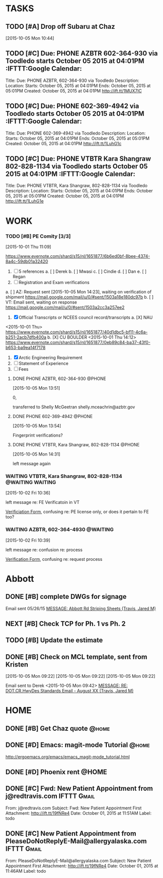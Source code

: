 #+SEQ_TODO: TODO(t) NEXT(n) DELEGATED(g) SOMEDAY(s) WAITING(w) | DONE(d) CANCELLED(c) REFERENCE(r) 
* TASKS
  :LOGBOOK:  
  CLOCK: [2015-10-05 Mon 11:07]--[2015-10-05 Mon 11:54] =>  0:47
  :END:      
  :PROPERTIES:
  :ToodledoLastSync: 1444091915
  :OrgToodledoVersion: 2.16
  :ToodledoLastEdit: 1444091914
  :ToodledoLastDelete: 1443659917
  :END:
** TODO [#A] Drop off Subaru at Chaz
   DEADLINE: <2015-10-06 Tue>
   :PROPERTIES:
   :ToodledoID: 214164149
   :Hash:     4f07f74aaab4a02a1295c7148919a85d
   :END:
   [2015-10-05 Mon 10:44]

** TODO [#C] Due: PHONE AZBTR 602-364-930 via Toodledo starts October 05 2015 at 04:01PM :IFTTT:Google Calendar:
   :PROPERTIES:
   :ToodledoID: 214176555
   :Hash:     52dcd84a0f318dc6cfe865d7c4a00693
   :END:
   Title: Due: PHONE AZBTR, 602-364-930 via Toodledo
   Description:
   Location:
   Starts: October 05, 2015 at 04:01PM
   Ends: October 05, 2015 at 05:01PM
   Created: October 05, 2015 at 04:01PM
   http://ift.tt/1MUX7IC
** TODO [#C] Due: PHONE 602-369-4942 via Toodledo starts October 05 2015 at 04:01PM :IFTTT:Google Calendar:
   :PROPERTIES:
   :ToodledoID: 214176557
   :Hash:     06c50ae2f4e1de97c12fd37f84c98d5e
   :END:
   Title: Due: PHONE 602-369-4942 via Toodledo
   Description:
   Location:
   Starts: October 05, 2015 at 04:01PM
   Ends: October 05, 2015 at 05:01PM
   Created: October 05, 2015 at 04:01PM
   http://ift.tt/1LuhG1c
** TODO [#C] Due: PHONE VTBTR Kara Shangraw 802-828-1134 via Toodledo starts October 05 2015 at 04:01PM :IFTTT:Google Calendar:
   :PROPERTIES:
   :ToodledoID: 214176559
   :Hash:     e78cff9ae446e01c71dfc21c77b5e9be
   :END:
   Title: Due: PHONE VTBTR, Kara Shangraw, 802-828-1134 via Toodledo
   Description:
   Location:
   Starts: October 05, 2015 at 04:01PM
   Ends: October 05, 2015 at 05:01PM
   Created: October 05, 2015 at 04:01PM
   http://ift.tt/1LuhG1e
* WORK
  :PROPERTIES:
  :ToodledoFolderID: 3900437
  :END:
*** TODO [#B] PE Comity [3/3]
    :LOGBOOK:  
    CLOCK: [2015-10-05 Mon 14:45]--[2015-10-05 Mon 16:01] =>  1:16
    CLOCK: [2015-10-01 Thu 11:09]--[2015-10-01 Thu 11:42] =>  0:33
    :END:      
    :PROPERTIES:
    :ToodledoID: 213971945
    :Hash:     b2bcbaf45d4307228b3668107a95b4a9
    :END:
    [2015-10-01 Thu 11:09]

    https://www.evernote.com/shard/s15/nl/1651877/6b6ed0bf-8bee-4374-8a4c-59db01a32420
    1. [ ] 5 references
     a. [ ] Derek
     b. [ ] Mwasi
     c. [ ] Cindie
     d. [ ] Dan
     e. [ ] Regan
    2. [ ] Registration and Exam verifications
    a. [ ] AZ: Request sent [2015-10-05 Mon 14:23], waiting on verification of shipment
    [[https://mail.google.com/mail/u/0/#sent/1503a18e180dc97b]]
    b. [ ] VT: Email sent, waiting on response
    https://mail.google.com/mail/u/0/#sent/1503a2cc3a257ee2
    3. [X] Official Transcripts or NCEES council record/transcripts
     a. [X] NAU
    <2015-10-01 Thu>
    [[https://www.evernote.com/shard/s15/nl/1651877/40d1dbc5-bf11-4c6a-b251-2acb7dfb400a]]
     b. [X] CU BOULDER
    <2015-10-01 Thu 14:12>
    [[https://www.evernote.com/shard/s15/nl/1651877/0eb89c84-ba37-43f0-b653-ba9ea14f7178]]
    4. [X] Arctic Engineering Requirement
    5. [ ] Statement of Experience
    6. [ ] Fees
**** DONE PHONE AZBTR, 602-364-930                                   :@PHONE:
     CLOSED: [2015-10-05 Mon 15:03]
  :LOGBOOK:  
  CLOCK: [2015-10-05 Mon 13:56]--[2015-10-05 Mon 14:31] =>  0:35
  CLOCK: [2015-10-05 Mon 13:51]--[2015-10-05 Mon 13:54] =>  0:03
  :END:      
     :PROPERTIES:
     :ToodledoID: 214176479
     :Hash:     ce21fec2c62de0580706fd732524b98a
     :END:
[2015-10-05 Mon 13:51]

0, 

transferred to Shelly McGeetran
shelly.mceachrin@azbtr.gov
**** DONE PHONE 602-369-4942                                         :@PHONE:
     CLOSED: [2015-10-05 Mon 15:03]
  :LOGBOOK:  
  CLOCK: [2015-10-05 Mon 13:54]--[2015-10-05 Mon 13:56] =>  0:02
  :END:      
     :PROPERTIES:
     :ToodledoID: 214176481
     :Hash:     884e5a1efade5a887a4568f30e1bc63b
     :END:
[2015-10-05 Mon 13:54]

Fingerprint verifications?
**** DONE PHONE VTBTR, Kara Shangraw, 802-828-1134                   :@PHONE:
     CLOSED: [2015-10-05 Mon 15:03]
  :LOGBOOK:  
  CLOCK: [2015-10-05 Mon 14:31]--[2015-10-05 Mon 14:33] =>  0:02
  :END:      
     :PROPERTIES:
     :ToodledoID: 214176483
     :Hash:     eec70ac3e3e67128366bfa28400b067d
     :END:
[2015-10-05 Mon 14:31]

left message again

*** WAITING VTBTR, Kara Shangraw, 802-828-1134             :@WAITING:WAITING:
   :LOGBOOK:  
  CLOCK: [2015-10-02 Fri 10:36]--[2015-10-02 Fri 10:39] =>  0:03
  :END:      
   :PROPERTIES:
   :ToodledoID: 214027453
   :Hash:     896dd1dc6835f5cc710409be6a67abc1
   :END:
    [2015-10-02 Fri 10:36]

    left message re: FE Verificatoin in VT

    [[https://www.sec.state.vt.us/professional-regulation/frequently-asked-questions.aspx#][Verificiation Form]], confusing re: PE license only, or does it pertain to FE too?

*** WAITING AZBTR, 602-364-4930                                    :@WAITING:
    :LOGBOOK:  
    CLOCK: [2015-10-02 Fri 10:39]--[2015-10-02 Fri 10:40] =>  0:01
    :END:      
    :PROPERTIES:
    :ToodledoID: 214027623
    :Hash:     8cb719316aa99a25971415e6ce0556b9
    :END:
    [2015-10-02 Fri 10:39]

    left message re: confusion re: process

    [[https://btr.az.gov/licensing-exams/Verifications][Verification Form]], confusing re: request process
    

* Abbott
  DEADLINE: <2015-10-20 Tue>
  :PROPERTIES:
  :ToodledoFolderID: 3901439
  :END:
** DONE [#B] complete DWGs for signage
   CLOSED: [2015-10-05 Mon 15:59]
   :LOGBOOK:  
   - Note taken on [2015-10-05 Mon 16:00] \\
     HOLD UNTIL WE RECEIVE CLARIFICATION RE: BLOCK OF SIGNS VS. FULL DWG SET
   CLOCK: [2015-10-05 Mon 14:33]--[2015-10-05 Mon 14:45] =>  0:12
   CLOCK: [2015-10-05 Mon 13:33]--[2015-10-05 Mon 13:51] =>  0:18
   CLOCK: [2015-10-05 Mon 10:36]--[2015-10-05 Mon 11:55] =>  1:19
   CLOCK: [2015-10-05 Mon 10:35]--[2015-10-05 Mon 10:36] =>  0:01
   CLOCK: [2015-10-05 Mon 09:45]--[2015-10-05 Mon 09:54] =>  0:09
   :END:      
   :PROPERTIES:
   :ToodledoID: 214156193
   :Hash:     c582dcf1b3a0be387c29087142aeb0dc
   :END:

   Email sent 05/26/15
   [[outlook:00000000910682B0D29B304A8E16A9B42C4ACF5B0700C0A793B8F8B0314D968219788477D54F000000105F5C00000282B60224BDCA439465B2C86147F76C0000611164DC0000][MESSAGE: Abbott Rd Striping Sheets (Travis, Jared M)]]

** NEXT [#B] Check TCP for Ph. 1 vs Ph. 2
   :LOGBOOK:  
   CLOCK: [2015-10-05 Mon 16:02]--[2015-10-05 Mon 16:38] =>  0:36
   :END:      
    :PROPERTIES:
    :ToodledoID: 214156195
    :Hash:     8e465c08951dbf226416ea24789969ad
    :END:
** TODO [#B] Update the estimate
    :PROPERTIES:
    :ToodledoID: 214156197
    :Hash:     ea2c6627a726a62621a8d8d1ef8c88aa
    :END:
** DONE [#B] Check on MCL template, sent from Kristen
    CLOSED: [2015-10-05 Mon 10:37]
    :LOGBOOK:  
    CLOCK: [2015-10-05 Mon 09:30]--[2015-10-05 Mon 09:43] =>  0:13
    :END:      
    :PROPERTIES:
    :ToodledoID: 214156199
    :Hash:     a3ecc0c483b5e647746b8ba39d51c59f
    :END:
    [2015-10-05 Mon 09:22]
    [2015-10-05 Mon 09:22]
    [2015-10-05 Mon 09:22]

    Email sent to Derek <2015-10-05 Mon 09:42>
    [[outlook:00000000910682B0D29B304A8E16A9B42C4ACF5B0700C0A793B8F8B0314D968219788477D54F000000105F5C00000282B60224BDCA439465B2C86147F76C000061116D140000][MESSAGE: RE: DOT.CR.HwyDes Standards Email - August XX (Travis, Jared M)]]

* HOME
  :PROPERTIES:
  :ToodledoFolderID: 1692559
  :END:
** DONE [#B] Get Chaz quote                                           :@home:
   CLOSED: [2015-10-02 Fri 13:17]
   :PROPERTIES:
   :ToodledoID: 213929467
   :Hash:     f6090e63d02fcd1143c41ecb3d29b566
   :END:
** DONE [#D] Emacs: magit-mode Tutorial                               :@home:
   CLOSED: [2015-10-01 Thu 16:46] SCHEDULED: <2015-10-01 Thu>
   :PROPERTIES:
   :ToodledoID: 213931995
   :Hash:     b40530952f6942fdecc8787e288ac839
   :END:
   http://ergoemacs.org/emacs/emacs_magit-mode_tutorial.html
** DONE [#D] Phoenix rent                                             :@HOME:
   CLOSED: [2015-10-01 Thu 09:17] SCHEDULED: <2015-10-01 Thu>
   :PROPERTIES:
   :ToodledoID: 213931797
   :Hash:     deb7385f440262091d8bcfef5f97da85
   :END:

** DONE [#C] Fwd: New Patient Appointment from j@redtravis.com  :IFTTT:Gmail:
   CLOSED: [2015-10-01 Thu 15:25]
   :PROPERTIES:
   :ToodledoID: 213962879
   :Hash:     71e79c5f62a9f302aa4e89f315b5a7d4
   :END:
   From: j@redtravis.com
   Subject: Fwd: New Patient Appointment
   First Attachment: http://ift.tt/19fNRe4
   Date: October 01, 2015 at 11:51AM
   Label: todo
** DONE [#C] New Patient Appointment from PleaseDoNotReplyE-Mail@allergyalaska.com :IFTTT:Gmail:
   CLOSED: [2015-10-01 Thu 15:25]
    :PROPERTIES:
    :ToodledoID: 213962881
    :Hash:     d48d5b690d4403b53f9e59183b66ac20
    :END:
    From: PleaseDoNotReplyE-Mail@allergyalaska.com
    Subject: New Patient Appointment
    First Attachment: http://ift.tt/19fNRe4
    Date: October 01, 2015 at 11:46AM
    Label: todo






    
